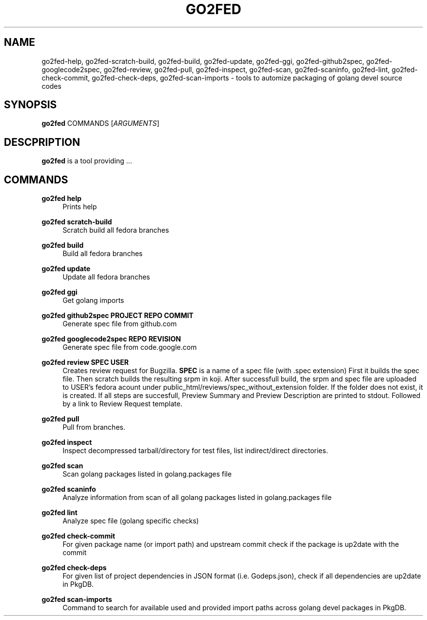 .TH GO2FED 1  2015-02-09
.SH NAME
go2fed-help,
go2fed-scratch-build,
go2fed-build,
go2fed-update,
go2fed-ggi,
go2fed-github2spec,
go2fed-googlecode2spec,
go2fed-review,
go2fed-pull,
go2fed-inspect,
go2fed-scan,
go2fed-scaninfo,
go2fed-lint,
go2fed-check-commit,
go2fed-check-deps,
go2fed-scan-imports 
\- tools to automize packaging of golang devel source codes
.SH SYNOPSIS
\fBgo2fed\fR COMMANDS [\fIARGUMENTS\fR]
.SH DESCPRIPTION
.B go2fed
is a tool providing ...
.SH COMMANDS
.PP
.B go2fed help
.RS 4
Prints help
.RE
.PP
.B go2fed scratch-build
.RS 4
Scratch build all fedora branches
.RE
.PP
.B go2fed build
.RS 4
Build all fedora branches
.RE
.PP
.B go2fed update
.RS 4
Update all fedora branches
.RE
.PP
.B go2fed ggi
.RS 4
Get golang imports
.RE
.PP
.B go2fed github2spec PROJECT REPO COMMIT
.RS 4
Generate spec file from github.com
.RE
.PP
.B go2fed googlecode2spec REPO REVISION
.RS 4
Generate spec file from code.google.com
.RE
.PP
.B go2fed review SPEC USER
.RS 4
Creates review request for Bugzilla.
.B SPEC
is a name of a spec file (with .spec extension)
First it builds the spec file.
Then scratch builds the resulting srpm in koji.
After successfull build,
the srpm and spec file are uploaded to USER's fedora acount under public_html/reviews/spec_without_extension folder.
If the folder does not exist, it is created.
If all steps are succesfull, Preview Summary and Preview Description are printed to stdout.
Followed by a link to Review Request template.
.RE
.PP
.B go2fed pull
.RS 4
Pull from branches.
.RE
.PP
.B go2fed inspect
.RS 4
Inspect decompressed tarball/directory for test files, list indirect/direct directories.
.RE
.PP
.B go2fed scan
.RS 4
Scan golang packages listed in golang.packages file
.RE
.PP
.B go2fed scaninfo
.RS 4
Analyze information from scan of all golang packages listed in golang.packages file
.RE
.PP
.B go2fed lint
.RS 4
Analyze spec file (golang specific checks)
.RE
.PP
.B go2fed check-commit
.RS 4
For given package name (or import path) and upstream commit check if the package is up2date with the commit
.RE
.PP
.B go2fed check-deps
.RS 4
For given list of project dependencies in JSON format (i.e. Godeps.json),
check if all dependencies are up2date in PkgDB.
.RE
.PP
.B go2fed scan-imports
.RS 4
Command to search for available used and provided import paths across golang devel packages in PkgDB.
.RE

